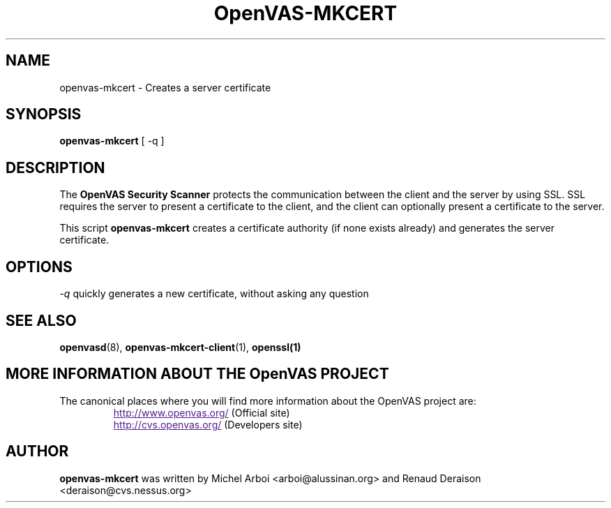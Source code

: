 .TH OpenVAS-MKCERT 8 "September 2001" "The OpenVAS Project" "User Manuals"
.SH NAME
openvas-mkcert \- Creates a server certificate
.sp
.SH SYNOPSIS
.BI openvas-mkcert  
[ -q ]

.SH DESCRIPTION

The 
.B OpenVAS Security Scanner
protects the communication between the client and the server by using SSL. SSL
requires the server to present a certificate to the client, and the client can
optionally present a certificate to the server.

This script
.B openvas-mkcert
creates a certificate authority (if none exists already) and generates the
server certificate.

.SH OPTIONS

.I -q
quickly generates a new certificate, without asking any question


.SH SEE ALSO

.BR openvasd (8),\  openvas-mkcert-client (1),\  openssl(1)

.SH MORE INFORMATION ABOUT THE OpenVAS PROJECT
The canonical places where you will find more information 
about the OpenVAS project are: 
.RS
.UR
http://www.openvas.org/
.UE
(Official site)
.br
.UR
http://cvs.openvas.org/
.UE
(Developers site)
.RE

.SH AUTHOR

.B openvas-mkcert
was written by Michel Arboi <arboi@alussinan.org> and Renaud
Deraison <deraison@cvs.nessus.org>
